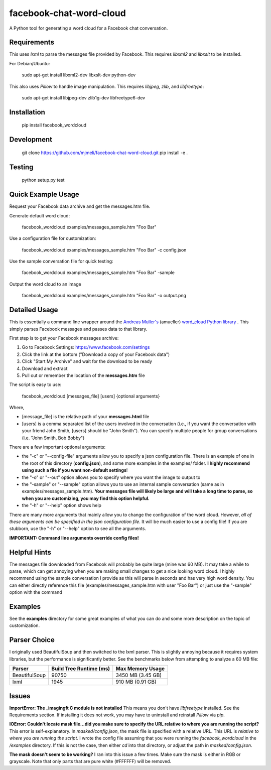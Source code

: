 facebook-chat-word-cloud
========================
.. image:: https://travis-ci.org/mjmeli/facebook-chat-word-cloud.svg?branch=master
    :target: https://travis-ci.org/mjmeli/facebook-chat-word-cloud

A Python tool for generating a word cloud for a Facebook chat conversation.

Requirements
------------
This uses `lxml` to parse the messages file provided by Facebook. This requires `libxml2` and `libxslt` to be installed.

For Debian/Ubuntu:

    sudo apt-get install libxml2-dev libxslt-dev python-dev

This also uses `Pillow` to handle image manipulation. This requires `libjpeg`, `zlib`, and `libfreetype`:

    sudo apt-get install libjpeg-dev zlib1g-dev libfreetype6-dev

Installation
------------
    pip install facebook_wordcloud

Development
-----------

    git clone https://github.com/mjmeli/facebook-chat-word-cloud.git
    pip install -e .

Testing
-------
    python setup.py test

Quick Example Usage
-------------------
Request your Facebook data archive and get the messages.htm file.

Generate default word cloud:

    facebook_wordcloud examples/messages_sample.htm "Foo Bar"

Use a configuration file for customization:

    facebook_wordcloud examples/messages_sample.htm "Foo Bar" -c config.json

Use the sample conversation file for quick testing:

    facebook_wordcloud examples/messages_sample.htm "Foo Bar" -sample

Output the word cloud to an image

    facebook_wordcloud examples/messages_sample.htm "Foo Bar" -o output.png

Detailed Usage
--------------
This is essentially a command line wrapper around the `Andreas Muller's <https://github.com/amueller>`_ (amueller) `word_cloud Python library <https://github.com/amueller/word_cloud>`_ . This simply parses Facebook messages and passes data to that library.

First step is to get your Facebook messages archive:

1. Go to Facebook Settings: https://www.facebook.com/settings
2. Click the link at the bottom ("Download a copy of your Facebook data")
3. Click "Start My Archive" and wait for the download to be ready
4. Download and extract
5. Pull out or remember the location of the **messages.htm** file

The script is easy to use:

    facebook_wordcloud [messages_file] [users] {optional arguments}

Where,

- [message_file] is the relative path of your **messages.html** file
- [users] is a comma separated list of the users involved in the conversation (i.e., if you want the conversation with your friend John Smith, [users] should be "John Smith"). You can specify multiple people for group conversations (i.e. "John Smith, Bob Bobby")

There are a few important optional arguments:

- the "-c" or "--config-file" arguments allow you to specify a json configuration file. There is an example of one in the root of this directory (**config.json**), and some more examples in the examples/ folder. **I highly recommend using such a file if you want non-default settings**!
- the "-o" or "--out" option allows you to specify where you want the image to output to
- the "-sample" or "--sample" option allows you to use an internal sample conversation (same as in examples/messages_sample.htm). **Your messages file will likely be large and will take a long time to parse, so when you are customizing, you may find this option helpful.**
- the "-h" or "--help" option shows help

There are many more arguments that mainly allow you to change the configuration of the word cloud. However, *all of these arguments can be specified in the json configuration file*. It will be much easier to use a config file! If you are stubborn, use the "-h" or "--help" option to see all the arguments.

**IMPORTANT: Command line arguments override config files!**

Helpful Hints
-------------
The messages file downloaded from Facebook will probably be quite large (mine was 60 MB). It may take a while to parse, which can get annoying when you are making small changes to get a nice looking word cloud. I highly recommend using the sample conversation I provide as this will parse in seconds and has very high word density. You can either directly reference this file (examples/messages_sample.htm with user "Foo Bar") or just use the "-sample" option with the command

Examples
--------
See the **examples** directory for some great examples of what you can do and some more description on the topic of customization.

.. image:: http://i.imgur.com/cKP4nJB.png

.. image:: http://i.imgur.com/7Q4bjdY.png

.. image:: http://i.imgur.com/2E9HRF5.png

.. image:: http://i.imgur.com/JDYoVxm.png

.. image:: http://i.imgur.com/UXIGvLW.png

Parser Choice
-------------
I originally used BeautifulSoup and then switched to the lxml parser. This is slightly annoying because it requires system libraries, but the performance is significantly better. See the benchmarks below from attempting to analyze a 60 MB file:

+---------------+-------------------------+-------------------+
| Parser        | Build Tree Runtime (ms) | Max Memory Usage  |
+===============+=========================+===================+
| BeautifulSoup | 90750                   | 3450 MB (3.45 GB) |
+---------------+-------------------------+-------------------+
| lxml          | 1945                    | 910 MB (0.91 GB)  |
+---------------+-------------------------+-------------------+

Issues
------
**ImportError: The _imagingft C module is not installed**
This means you don't have `libfreetype` installed. See the Requirements section. If installing it does not work, you may have to uninstall and reinstall `Pillow` via `pip`.

**IOError: Couldn't locate mask file...did you make sure to specify the URL relative to where you are running the script?**
This error is self-explanatory. In `masked/config.json`, the mask file is specified with a relative URL. This URL is *relative to where you are running the script*. I wrote the config file assuming that you were running the `facebook_wordcloud` in the `/examples` directory. If this is not the case, then either `cd` into that directory, or adjust the path in `masked/config.json`.

**The mask doesn't seem to be working?**
I ran into this issue a few times. Make sure the mask is either in RGB or grayscale. Note that only parts that are pure white (#FFFFFF) will be removed.
